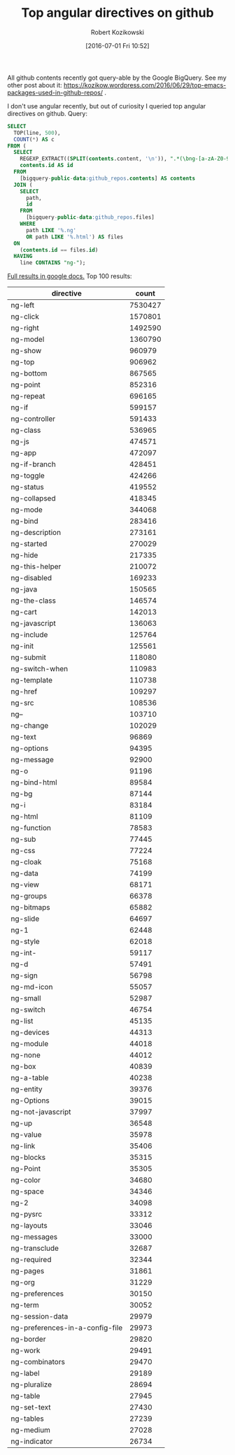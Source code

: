 #+BLOG: wordpress
#+POSTID: 699
#+DATE: [2016-07-01 Fri 10:52]
#+TITLE: Top angular directives on github
#+AUTHOR: Robert Kozikowski
#+EMAIL: r.kozikowski@gmail.com
All github contents recently got query-able by the Google BigQuery. See my other post about it:
https://kozikow.wordpress.com/2016/06/29/top-emacs-packages-used-in-github-repos/ .

I don't use angular recently, but out of curiosity I queried top angular directives on github.
Query:
#+BEGIN_SRC sql :results output
  SELECT
    TOP(line, 500),
    COUNT(*) AS c
  FROM (
    SELECT
      REGEXP_EXTRACT((SPLIT(contents.content, '\n')), ".*(\bng-[a-zA-Z0-9-]+).*") line,
      contents.id AS id
    FROM
      [bigquery-public-data:github_repos.contents] AS contents
    JOIN (
      SELECT
        path,
        id
      FROM
        [bigquery-public-data:github_repos.files]
      WHERE
        path LIKE '%.ng'
        OR path LIKE '%.html') AS files
    ON
      (contents.id == files.id)
    HAVING
      line CONTAINS "ng-");
#+END_SRC

[[https://docs.google.com/spreadsheets/d/19I_VN3GqxcUhGPKn-8OhMIT5WONHlZ1pAaPGAjqj8aI/edit?usp=sharing][Full results in google docs.]] Top 100 results:

| directive                       |   count |
|---------------------------------+---------|
| ng-left                         | 7530427 |
| ng-click                        | 1570801 |
| ng-right                        | 1492590 |
| ng-model                        | 1360790 |
| ng-show                         |  960979 |
| ng-top                          |  906962 |
| ng-bottom                       |  867565 |
| ng-point                        |  852316 |
| ng-repeat                       |  696165 |
| ng-if                           |  599157 |
| ng-controller                   |  591433 |
| ng-class                        |  536965 |
| ng-js                           |  474571 |
| ng-app                          |  472097 |
| ng-if-branch                    |  428451 |
| ng-toggle                       |  424266 |
| ng-status                       |  419552 |
| ng-collapsed                    |  418345 |
| ng-mode                         |  344068 |
| ng-bind                         |  283416 |
| ng-description                  |  273161 |
| ng-started                      |  270029 |
| ng-hide                         |  217335 |
| ng-this-helper                  |  210072 |
| ng-disabled                     |  169233 |
| ng-java                         |  150565 |
| ng-the-class                    |  146574 |
| ng-cart                         |  142013 |
| ng-javascript                   |  136063 |
| ng-include                      |  125764 |
| ng-init                         |  125561 |
| ng-submit                       |  118080 |
| ng-switch-when                  |  110983 |
| ng-template                     |  110738 |
| ng-href                         |  109297 |
| ng-src                          |  108536 |
| ng--                            |  103710 |
| ng-change                       |  102029 |
| ng-text                         |   96869 |
| ng-options                      |   94395 |
| ng-message                      |   92900 |
| ng-o                            |   91196 |
| ng-bind-html                    |   89584 |
| ng-bg                           |   87144 |
| ng-i                            |   83184 |
| ng-html                         |   81109 |
| ng-function                     |   78583 |
| ng-sub                          |   77445 |
| ng-css                          |   77224 |
| ng-cloak                        |   75168 |
| ng-data                         |   74199 |
| ng-view                         |   68171 |
| ng-groups                       |   66378 |
| ng-bitmaps                      |   65882 |
| ng-slide                        |   64697 |
| ng-1                            |   62448 |
| ng-style                        |   62018 |
| ng-int-                         |   59117 |
| ng-d                            |   57491 |
| ng-sign                         |   56798 |
| ng-md-icon                      |   55057 |
| ng-small                        |   52987 |
| ng-switch                       |   46754 |
| ng-list                         |   45135 |
| ng-devices                      |   44313 |
| ng-module                       |   44018 |
| ng-none                         |   44012 |
| ng-box                          |   40839 |
| ng-a-table                      |   40238 |
| ng-entity                       |   39376 |
| ng-Options                      |   39015 |
| ng-not-javascript               |   37997 |
| ng-up                           |   36548 |
| ng-value                        |   35978 |
| ng-link                         |   35406 |
| ng-blocks                       |   35315 |
| ng-Point                        |   35305 |
| ng-color                        |   34680 |
| ng-space                        |   34346 |
| ng-2                            |   34098 |
| ng-pysrc                        |   33312 |
| ng-layouts                      |   33046 |
| ng-messages                     |   33000 |
| ng-transclude                   |   32687 |
| ng-required                     |   32344 |
| ng-pages                        |   31861 |
| ng-org                          |   31229 |
| ng-preferences                  |   30150 |
| ng-term                         |   30052 |
| ng-session-data                 |   29979 |
| ng-preferences-in-a-config-file |   29973 |
| ng-border                       |   29820 |
| ng-work                         |   29491 |
| ng-combinators                  |   29470 |
| ng-label                        |   29189 |
| ng-pluralize                    |   28694 |
| ng-table                        |   27945 |
| ng-set-text                     |   27430 |
| ng-tables                       |   27239 |
| ng-medium                       |   27028 |
| ng-indicator                    |   26734 |
